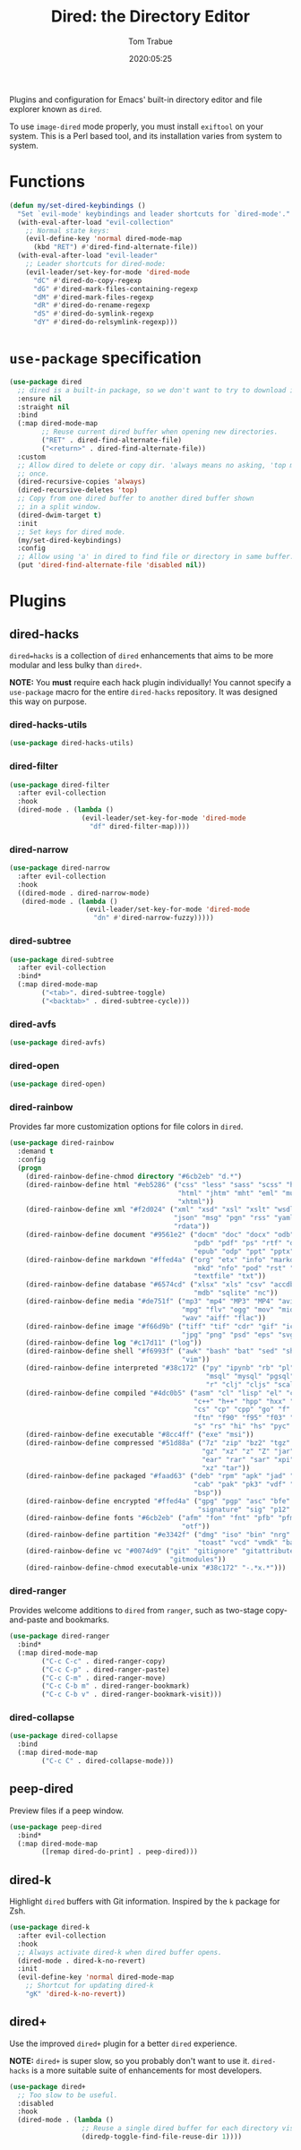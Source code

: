 #+title:  Dired: the Directory Editor
#+author: Tom Trabue
#+email:  tom.trabue@gmail.com
#+date:   2020:05:25
#+STARTUP: fold

Plugins and configuration for Emacs' built-in directory editor and file
explorer known as =dired=.

To use =image-dired= mode properly, you must install =exiftool= on your system.
This is a Perl based tool, and its installation varies from system to system.

* Functions
  #+begin_src emacs-lisp :tangle yes
    (defun my/set-dired-keybindings ()
      "Set `evil-mode' keybindings and leader shortcuts for `dired-mode'."
      (with-eval-after-load "evil-collection"
        ;; Normal state keys:
        (evil-define-key 'normal dired-mode-map
          (kbd "RET") #'dired-find-alternate-file))
      (with-eval-after-load "evil-leader"
        ;; Leader shortcuts for dired-mode:
        (evil-leader/set-key-for-mode 'dired-mode
          "dC" #'dired-do-copy-regexp
          "dG" #'dired-mark-files-containing-regexp
          "dM" #'dired-mark-files-regexp
          "dR" #'dired-do-rename-regexp
          "dS" #'dired-do-symlink-regexp
          "dY" #'dired-do-relsymlink-regexp)))
  #+end_src

* =use-package= specification
  #+begin_src emacs-lisp
    (use-package dired
      ;; dired is a built-in package, so we don't want to try to download it.
      :ensure nil
      :straight nil
      :bind
      (:map dired-mode-map
            ;; Reuse current dired buffer when opening new directories.
            ("RET" . dired-find-alternate-file)
            ("<return>" . dired-find-alternate-file))
      :custom
      ;; Allow dired to delete or copy dir. 'always means no asking, 'top means ask
      ;; once.
      (dired-recursive-copies 'always)
      (dired-recursive-deletes 'top)
      ;; Copy from one dired buffer to another dired buffer shown
      ;; in a split window.
      (dired-dwim-target t)
      :init
      ;; Set keys for dired mode.
      (my/set-dired-keybindings)
      :config
      ;; Allow using 'a' in dired to find file or directory in same buffer.
      (put 'dired-find-alternate-file 'disabled nil))
  #+end_src

* Plugins
** dired-hacks
   =dired=hacks= is a collection of =dired= enhancements that aims to be more
   modular and less bulky than =dired+=.

   *NOTE:* You *must* require each hack plugin individually! You cannot specify
   a =use-package= macro for the entire =dired-hacks= repository. It was designed
   this way on purpose.

*** dired-hacks-utils
    #+begin_src emacs-lisp
      (use-package dired-hacks-utils)
    #+end_src

*** dired-filter
    #+begin_src emacs-lisp
      (use-package dired-filter
        :after evil-collection
        :hook
        (dired-mode . (lambda ()
                        (evil-leader/set-key-for-mode 'dired-mode
                          "df" dired-filter-map))))
    #+end_src

*** dired-narrow
    #+begin_src emacs-lisp
      (use-package dired-narrow
        :after evil-collection
        :hook
        ((dired-mode . dired-narrow-mode)
         (dired-mode . (lambda ()
                         (evil-leader/set-key-for-mode 'dired-mode
                           "dn" #'dired-narrow-fuzzy)))))
    #+end_src

*** dired-subtree
    #+begin_src emacs-lisp
      (use-package dired-subtree
        :after evil-collection
        :bind*
        (:map dired-mode-map
              ("<tab>". dired-subtree-toggle)
              ("<backtab>" . dired-subtree-cycle)))
    #+end_src

*** dired-avfs
    #+begin_src emacs-lisp
      (use-package dired-avfs)
    #+end_src

*** dired-open
    #+begin_src emacs-lisp
      (use-package dired-open)
    #+end_src

*** dired-rainbow
    Provides far more customization options for file colors in =dired=.

    #+begin_src emacs-lisp
      (use-package dired-rainbow
        :demand t
        :config
        (progn
          (dired-rainbow-define-chmod directory "#6cb2eb" "d.*")
          (dired-rainbow-define html "#eb5286" ("css" "less" "sass" "scss" "htm"
                                                "html" "jhtm" "mht" "eml" "mustache"
                                                "xhtml"))
          (dired-rainbow-define xml "#f2d024" ("xml" "xsd" "xsl" "xslt" "wsdl" "bib"
                                               "json" "msg" "pgn" "rss" "yaml" "yml"
                                               "rdata"))
          (dired-rainbow-define document "#9561e2" ("docm" "doc" "docx" "odb" "odt"
                                                    "pdb" "pdf" "ps" "rtf" "djvu"
                                                    "epub" "odp" "ppt" "pptx"))
          (dired-rainbow-define markdown "#ffed4a" ("org" "etx" "info" "markdown" "md"
                                                    "mkd" "nfo" "pod" "rst" "tex"
                                                    "textfile" "txt"))
          (dired-rainbow-define database "#6574cd" ("xlsx" "xls" "csv" "accdb" "db"
                                                    "mdb" "sqlite" "nc"))
          (dired-rainbow-define media "#de751f" ("mp3" "mp4" "MP3" "MP4" "avi" "mpeg"
                                                 "mpg" "flv" "ogg" "mov" "mid" "midi"
                                                 "wav" "aiff" "flac"))
          (dired-rainbow-define image "#f66d9b" ("tiff" "tif" "cdr" "gif" "ico" "jpeg"
                                                 "jpg" "png" "psd" "eps" "svg"))
          (dired-rainbow-define log "#c17d11" ("log"))
          (dired-rainbow-define shell "#f6993f" ("awk" "bash" "bat" "sed" "sh" "zsh"
                                                 "vim"))
          (dired-rainbow-define interpreted "#38c172" ("py" "ipynb" "rb" "pl" "t"
                                                       "msql" "mysql" "pgsql" "sql"
                                                       "r" "clj" "cljs" "scala" "js"))
          (dired-rainbow-define compiled "#4dc0b5" ("asm" "cl" "lisp" "el" "c" "h"
                                                    "c++" "h++" "hpp" "hxx" "m" "cc"
                                                    "cs" "cp" "cpp" "go" "f" "for"
                                                    "ftn" "f90" "f95" "f03" "f08"
                                                    "s" "rs" "hi" "hs" "pyc" ".java"))
          (dired-rainbow-define executable "#8cc4ff" ("exe" "msi"))
          (dired-rainbow-define compressed "#51d88a" ("7z" "zip" "bz2" "tgz" "txz"
                                                      "gz" "xz" "z" "Z" "jar" "war"
                                                      "ear" "rar" "sar" "xpi" "apk"
                                                      "xz" "tar"))
          (dired-rainbow-define packaged "#faad63" ("deb" "rpm" "apk" "jad" "jar"
                                                    "cab" "pak" "pk3" "vdf" "vpk"
                                                    "bsp"))
          (dired-rainbow-define encrypted "#ffed4a" ("gpg" "pgp" "asc" "bfe" "enc"
                                                     "signature" "sig" "p12" "pem"))
          (dired-rainbow-define fonts "#6cb2eb" ("afm" "fon" "fnt" "pfb" "pfm" "ttf"
                                                 "otf"))
          (dired-rainbow-define partition "#e3342f" ("dmg" "iso" "bin" "nrg" "qcow"
                                                     "toast" "vcd" "vmdk" "bak"))
          (dired-rainbow-define vc "#0074d9" ("git" "gitignore" "gitattributes"
                                              "gitmodules"))
          (dired-rainbow-define-chmod executable-unix "#38c172" "-.*x.*")))
    #+end_src

*** dired-ranger
    Provides welcome additions to =dired= from =ranger=, such as two-stage
    copy-and-paste and bookmarks.

    #+begin_src emacs-lisp
      (use-package dired-ranger
        :bind*
        (:map dired-mode-map
              ("C-c C-c" . dired-ranger-copy)
              ("C-c C-p" . dired-ranger-paste)
              ("C-c C-m" . dired-ranger-move)
              ("C-c C-b m" . dired-ranger-bookmark)
              ("C-c C-b v" . dired-ranger-bookmark-visit)))
    #+end_src

*** dired-collapse
    #+begin_src emacs-lisp
      (use-package dired-collapse
        :bind
        (:map dired-mode-map
              ("C-c C" . dired-collapse-mode)))
    #+end_src

** peep-dired
   Preview files if a peep window.

   #+begin_src emacs-lisp
     (use-package peep-dired
       :bind*
       (:map dired-mode-map
             ([remap dired-do-print] . peep-dired)))
   #+end_src

** dired-k
   Highlight =dired= buffers with Git information. Inspired by the =k= package
   for Zsh.

   #+begin_src emacs-lisp
     (use-package dired-k
       :after evil-collection
       :hook
       ;; Always activate dired-k when dired buffer opens.
       (dired-mode . dired-k-no-revert)
       :init
       (evil-define-key 'normal dired-mode-map
         ;; Shortcut for updating dired-k
         "gK" 'dired-k-no-revert))
   #+end_src

** dired+
   Use the improved =dired+= plugin for a better =dired= experience.

   *NOTE:* =dired+= is super slow, so you probably don't want to use
   it. =dired-hacks= is a more suitable suite of enhancements for most
   developers.

   #+begin_src emacs-lisp
     (use-package dired+
       ;; Too slow to be useful.
       :disabled
       :hook
       (dired-mode . (lambda ()
                       ;; Reuse a single dired buffer for each directory visited.
                       (diredp-toggle-find-file-reuse-dir 1))))
   #+end_src
